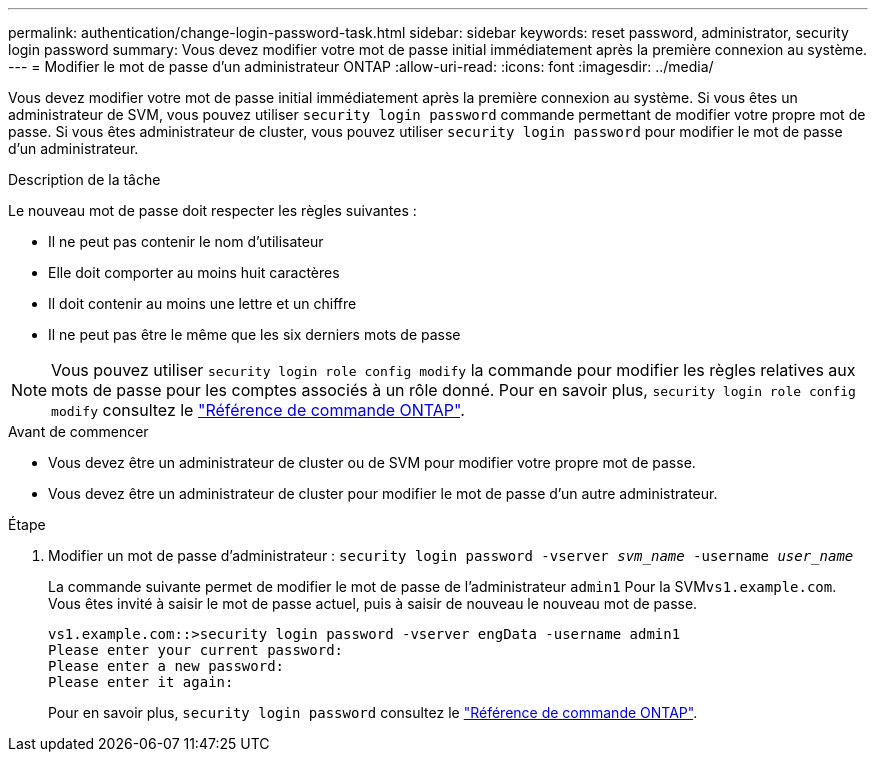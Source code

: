 ---
permalink: authentication/change-login-password-task.html 
sidebar: sidebar 
keywords: reset password, administrator, security login password 
summary: Vous devez modifier votre mot de passe initial immédiatement après la première connexion au système. 
---
= Modifier le mot de passe d'un administrateur ONTAP
:allow-uri-read: 
:icons: font
:imagesdir: ../media/


[role="lead"]
Vous devez modifier votre mot de passe initial immédiatement après la première connexion au système. Si vous êtes un administrateur de SVM, vous pouvez utiliser `security login password` commande permettant de modifier votre propre mot de passe. Si vous êtes administrateur de cluster, vous pouvez utiliser `security login password` pour modifier le mot de passe d'un administrateur.

.Description de la tâche
Le nouveau mot de passe doit respecter les règles suivantes :

* Il ne peut pas contenir le nom d'utilisateur
* Elle doit comporter au moins huit caractères
* Il doit contenir au moins une lettre et un chiffre
* Il ne peut pas être le même que les six derniers mots de passe



NOTE: Vous pouvez utiliser `security login role config modify` la commande pour modifier les règles relatives aux mots de passe pour les comptes associés à un rôle donné. Pour en savoir plus, `security login role config modify` consultez le link:https://docs.netapp.com/us-en/ontap-cli/security-login-role-config-modify.html["Référence de commande ONTAP"^].

.Avant de commencer
* Vous devez être un administrateur de cluster ou de SVM pour modifier votre propre mot de passe.
* Vous devez être un administrateur de cluster pour modifier le mot de passe d'un autre administrateur.


.Étape
. Modifier un mot de passe d'administrateur : `security login password -vserver _svm_name_ -username _user_name_`
+
La commande suivante permet de modifier le mot de passe de l'administrateur `admin1` Pour la SVM``vs1.example.com``. Vous êtes invité à saisir le mot de passe actuel, puis à saisir de nouveau le nouveau mot de passe.

+
[listing]
----
vs1.example.com::>security login password -vserver engData -username admin1
Please enter your current password:
Please enter a new password:
Please enter it again:
----
+
Pour en savoir plus, `security login password` consultez le link:https://docs.netapp.com/us-en/ontap-cli/security-login-password.html["Référence de commande ONTAP"^].


